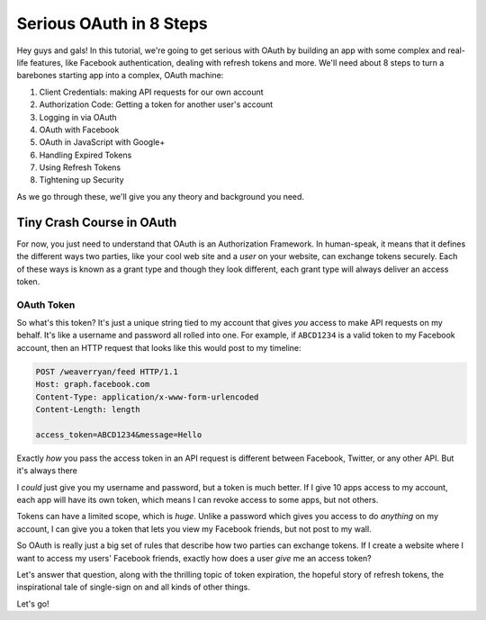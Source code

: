 Serious OAuth in 8 Steps
========================

Hey guys and gals! In this tutorial, we're going to get serious with OAuth by building
an app with some complex and real-life features, like Facebook authentication,
dealing with refresh tokens and more. We'll need about 8 steps to turn
a barebones starting app into a complex, OAuth machine:

1) Client Credentials: making API requests for our own account
2) Authorization Code: Getting a token for another user's account
3) Logging in via OAuth
4) OAuth with Facebook
5) OAuth in JavaScript with Google+
6) Handling Expired Tokens
7) Using Refresh Tokens
8) Tightening up Security

As we go through these, we'll give you any theory and background you need.

Tiny Crash Course in OAuth
--------------------------

For now, you just need to understand that OAuth is an Authorization Framework.
In human-speak, it means that it defines the different ways two parties,
like your cool web site and a *user* on your website, can exchange tokens
securely. Each of these ways is known as a grant type and though they look
different, each grant type will always deliver an access token. 

OAuth Token
~~~~~~~~~~~

So what's this token? It's just a unique string tied to my account that gives
*you* access to make API requests on my behalf. It's like a username and
password all rolled into one. For example, if ``ABCD1234`` is a valid token
to my Facebook account, then an HTTP request that looks like this would post
to my timeline:

.. code-block:: text

    POST /weaverryan/feed HTTP/1.1
    Host: graph.facebook.com
    Content-Type: application/x-www-form-urlencoded
    Content-Length: length

    access_token=ABCD1234&message=Hello

Exactly *how* you pass the access token in an API request is different between
Facebook, Twitter, or any other API. But it's always there 

I *could* just give you my username and password, but a token is much better.
If I give 10 apps access to my account, each app will have its own token,
which means I can revoke access to some apps, but not others.

Tokens can have a limited scope, which is *huge*. Unlike a password which
gives you access to do *anything* on my account, I can give you a token that
lets you view my Facebook friends, but not post to my wall.

So OAuth is really just a big set of rules that describe how two parties can 
exchange tokens. If I create a website where I want to access my users' Facebook 
friends, exactly how does a user *give* me an access token?

Let's answer that question, along with the thrilling topic of token expiration,
the hopeful story of refresh tokens, the inspirational tale of single-sign on
and all kinds of other things.

Let's go!
